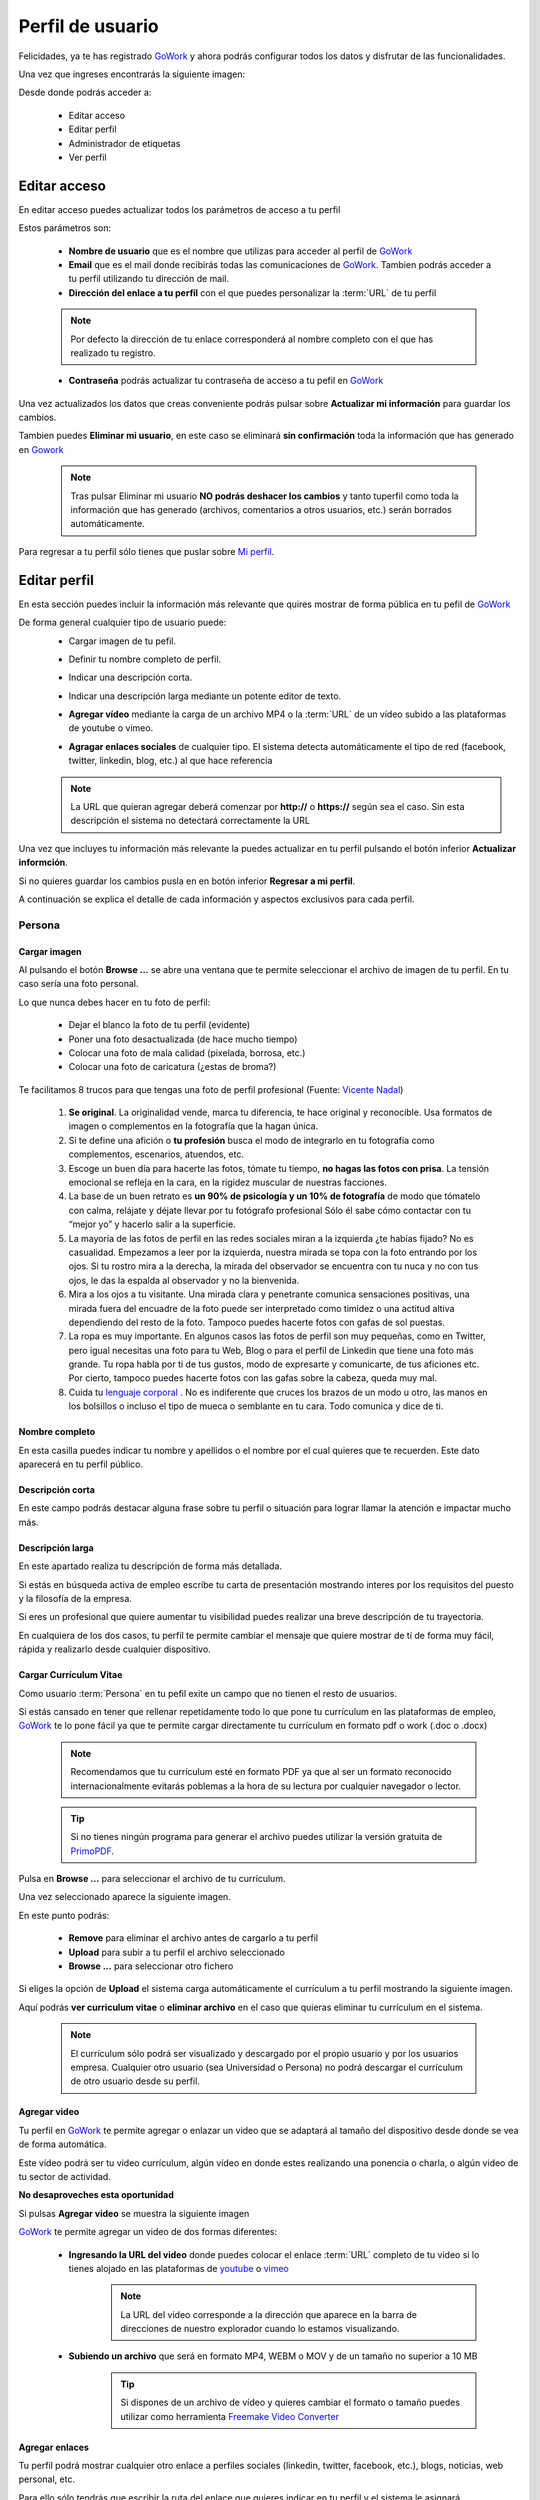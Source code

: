 .. _GoWork: http://gowork.es
.. _Mi perfil: http://gowork.es/site/profile
.. _PrimoPDF: http://www.primopdf.com/es/
.. _youtube: https://www.youtube.com/
.. _vimeo: https://vimeo.com


Perfil de usuario
=================

Felicidades, ya te has registrado `GoWork`_ y ahora podrás configurar todos los datos y 
disfrutar de las funcionalidades.

Una vez que ingreses encontrarás la siguiente imagen:

.. image:: img/panel-user-registered.png
    :align: center
    :alt: panel usuario registrado en gowork

Desde donde podrás acceder a:

 * Editar acceso
 * Editar perfil
 * Administrador de etiquetas
 * Ver perfil
 
Editar acceso
-------------
En editar acceso puedes actualizar todos los parámetros de acceso a tu perfil

.. image:: img/edit-profile.png
    :align: center
    :alt: Formulario para editar los parámetros de acceso al perfil
	
Estos parámetros son: 
 
 * **Nombre de usuario** que es el nombre que utilizas para acceder al perfil de `GoWork`_
 * **Email** que es el mail donde recibirás todas las comunicaciones de `GoWork`_.
   Tambien podrás acceder a tu perfil utilizando tu dirección de mail.
 * **Dirección del enlace a tu perfil** con el que puedes personalizar la :term:`URL` de tu
   perfil
   
 .. note:: 	Por defecto la dirección de tu enlace corresponderá al nombre completo con el
			que has realizado tu registro.
			
 * **Contraseña** podrás actualizar tu contraseña de acceso a tu pefil en `GoWork`_
 
Una vez actualizados los datos que creas conveniente podrás pulsar sobre **Actualizar mi información** para guardar los cambios.
 
Tambien puedes **Eliminar mi usuario**, en este caso se eliminará **sin confirmación** toda la información que has generado en `Gowork`_
 
 .. note:: 	Tras pulsar Eliminar mi usuario **NO podrás deshacer los cambios** y tanto tuperfil como toda la información que has generado (archivos, comentarios a otros	usuarios, etc.) serán borrados automáticamente.

Para regresar a tu perfil sólo tienes que puslar sobre `Mi perfil`_. 
			
Editar perfil
-------------
En esta sección puedes incluir la información más relevante que quires mostrar de forma pública en tu pefil de `GoWork`_

De forma general cualquier tipo de usuario puede:
 * Cargar imagen de tu pefil.
	.. image:: img/upload-image.png
		:align: center
		:alt: Carga una imagen de perfil
 * Definir tu nombre completo de perfil.
	.. image:: img/name.png
		:align: center
		:alt: Define tu nombre completo
 * Indicar una descripción corta.
	.. image:: img/short-description.png
		:align: center
		:alt: Define la descripción corta
 * Indicar una descripción larga mediante un potente editor de texto.
	.. image:: img/long-description.png
		:align: center
		:alt: Descripción larga del perfil
 * **Agregar vídeo** mediante la carga de un archivo MP4 o la :term:`URL` de un vídeo subido a las plataformas de youtube o vimeo.
	.. image:: img/video.png
		:align: center
		:alt: Agregar video
 * **Agragar enlaces sociales** de cualquier tipo. El sistema detecta automáticamente el tipo de red (facebook, twitter, linkedin, blog, etc.) al que hace referencia
	.. image:: img/upload-url.png
		:align: center
		:alt: Agregar enlaces
 
 .. note:: 	La URL que quieran agregar deberá comenzar por **http://** o **https://**
			según sea el caso. Sin esta descripción el sistema no detectará correctamente la URL
 
Una vez que incluyes tu información más relevante la puedes actualizar en tu perfil pulsando el botón inferior **Actualizar informción**.

Si no quieres guardar los cambios pusla en en botón inferior **Regresar a mi perfil**.

.. image:: img/actualiza-regresa.png
	:align: center
	:alt: Botones de actualizar y regresar a mi perfil

A continuación se explica el detalle de cada información y aspectos exclusivos para cada perfil.

**Persona**
^^^^^^^^^^^

**Cargar imagen**
"""""""""""""""""

.. image:: img/upload-image.png
    :align: center
    :alt: Carga una imagen de perfil

Al pulsando el botón **Browse ...**	se abre una ventana que te permite seleccionar el archivo de imagen de tu perfil. En tu caso sería una foto personal.

Lo que nunca debes hacer en tu foto de perfil:

  * Dejar el blanco la foto de tu perfil (evidente)
  * Poner una foto desactualizada (de hace mucho tiempo)
  * Colocar una foto de mala calidad (pixelada, borrosa, etc.)
  * Colocar una foto de caricatura (¿estas de broma?)

Te facilitamos 8 trucos para que tengas una foto de perfil profesional (Fuente: `Vicente Nadal <https://opinionesopinables.wordpress.com/2013/10/02/trucos-para-tener-una-buena-foto-de-perfil/>`_)
 
 #. **Se original**. La originalidad vende, marca tu diferencia, te hace original y reconocible. Usa formatos de imagen o complementos en la fotografía que la hagan única.
 #. Si te define una afición o **tu profesión** busca el modo de integrarlo en tu fotografía como complementos, escenarios, atuendos, etc.
 #. Escoge un buen día para hacerte las fotos, tómate tu tiempo, **no hagas las fotos con prisa**. La tensión emocional se refleja en la cara, en la rigidez muscular de nuestras facciones.
 #. La base de un buen retrato es **un 90% de psicología y un 10% de fotografía** de modo que tómatelo con calma, relájate y déjate llevar por tu fotógrafo profesional Sólo él sabe cómo contactar con tu “mejor yo” y hacerlo salir a la superficie.
 #. La mayoría de las fotos de perfil en las redes sociales miran a la izquierda ¿te habías fijado? No es casualidad. Empezamos a leer por la izquierda, nuestra mirada se topa con la foto entrando por los ojos. Si tu rostro mira a la derecha, la mirada del observador se encuentra con tu nuca y no con tus ojos, le das la espalda al observador y no la bienvenida.
 #. Mira a los ojos a tu visitante. Una mirada clara y penetrante comunica sensaciones positivas, una mirada fuera del encuadre de la foto puede ser interpretado como timidez o una actitud altiva dependiendo del resto de la foto. Tampoco puedes hacerte fotos con gafas de sol puestas.
 #. La ropa es muy importante. En algunos casos las fotos de perfil son muy pequeñas, como en Twitter, pero igual necesitas una foto para tu Web, Blog o para el perfil de Linkedin que tiene una foto más grande. Tu ropa habla por ti de tus gustos, modo de expresarte y comunicarte, de tus aficiones etc. Por cierto, tampoco puedes hacerte fotos con las gafas sobre la cabeza, queda muy mal.
 #. Cuida tu `lenguaje corporal <https://es.wikipedia.org/wiki/Comunicaci%C3%B3n_no_verbal>`_ . No es indiferente que cruces los brazos de un modo u otro, las manos en los bolsillos o incluso el tipo de mueca o semblante en tu cara. Todo comunica y dice de ti.

**Nombre completo**
"""""""""""""""""""

.. image:: img/name.png
    :align: center
    :alt: Define tu nombre completo
	
En esta casilla puedes indicar tu nombre y apellidos o el nombre por el cual quieres que te recuerden. Este dato aparecerá en tu perfil público.

**Descripción corta**
"""""""""""""""""""""

.. image:: img/short-description.png
    :align: center
    :alt: Define la descripción corta

En este campo podrás destacar alguna frase sobre tu perfil o situación para lograr llamar la atención e impactar mucho más.

**Descripción larga**
"""""""""""""""""""""

.. image:: img/long-description.png
    :align: center
    :alt: Descripción larga del perfil
	
En este apartado realiza tu descripción de forma más detallada.

Si estás en búsqueda activa de empleo escribe tu carta de presentación mostrando interes por los requisitos del puesto y la filosofía de la empresa.

Si eres un profesional que quiere aumentar tu visibilidad puedes realizar una breve descripción de tu trayectoria.

En cualquiera de los dos casos, tu perfil te permite cambiar el mensaje que quiere mostrar de tí de forma muy fácil, rápida y realizarlo desde cualquier dispositivo.

**Cargar Currículum Vitae**
"""""""""""""""""""""""""""
Como usuario :term:`Persona` en tu pefil exite un campo que no tienen el resto de usuarios.

.. image:: img/upload-cv.png
    :align: center
    :alt: Seleccionar currículum vitae

Si estás cansado en tener que rellenar repetidamente todo lo que pone tu currículum en las plataformas de empleo, `GoWork`_ te lo pone fácil ya que te permite cargar directamente tu currículum en formato pdf o work (.doc o .docx)

 .. note:: 	Recomendamos que tu currículum esté en formato PDF ya que al ser un formato
			reconocido internacionalmente evitarás poblemas a la hora de su lectura por cualquier navegador o lector.
			
 .. tip:: 	Si no tienes ningún programa para generar el archivo puedes utilizar la versión
			gratuita de `PrimoPDF`_.

Pulsa en **Browse ...** para seleccionar el archivo de tu currículum.

Una vez seleccionado aparece la siguiente imagen.
	
.. image:: img/pre-upload-cv.png
    :align: center
    :alt: Cargar currículum vitae
	
En este punto podrás:

 * **Remove** para eliminar el archivo antes de cargarlo a tu perfil
 * **Upload** para subir a tu perfil el archivo seleccionado
 * **Browse ...** para seleccionar otro fichero
 
Si eliges la opción de **Upload** el sistema carga automáticamente el currículum a tu perfil mostrando la siguiente imagen.
	
.. image:: img/see-cv.png
    :align: center
    :alt: Gestionar currículum vitae
	
Aquí podrás **ver curriculum vitae** o **eliminar archivo** en el caso que quieras eliminar tu currículum en el sistema.
	
 .. note:: 	El currículum sólo podrá ser visualizado y descargado por el propio usuario y por los usuarios empresa. Cualquier otro usuario (sea Universidad o Persona) no podrá descargar el currículum de otro usuario desde su perfil.
 
**Agregar video**
"""""""""""""""""

.. image:: img/video.png
    :align: center
    :alt: Agregar video
 
Tu perfil en `GoWork`_ te permite agregar o enlazar un video que se adaptará al tamaño del dispositivo desde donde se vea de forma automática.

Este vídeo podrá ser tu video currículum, algún vídeo en donde estes realizando una ponencia o charla, o algún video de tu sector de actividad.

**No desaproveches esta oportunidad**

Si pulsas **Agregar video** se muestra la siguiente imagen

.. image:: img/upload-video.png
    :align: center
    :alt: Ventana para cargar video
 
`GoWork`_ te permite agregar un video de dos formas diferentes:

 * **Ingresando la URL del video** donde puedes colocar el enlace :term:`URL` completo de tu video si lo tienes alojado en las plataformas de `youtube`_ o `vimeo`_
	.. note:: 	La URL del video corresponde a la dirección que aparece en la barra de direcciones de nuestro explorador cuando lo estamos visualizando.
 * **Subiendo un archivo** que será en formato MP4, WEBM o MOV y de un tamaño no superior a 10 MB
	.. tip:: 	Si dispones de un archivo de vídeo y quieres cambiar el formato o tamaño puedes utilizar como herramienta `Freemake Video Converter <http://www.freemake.com/es/>`_
 
**Agregar enlaces**
"""""""""""""""""""

Tu perfil podrá mostrar cualquier otro enlace a perfiles sociales (linkedin, twitter, facebook, etc.), blogs, noticias, web personal, etc.

.. image:: img/upload-url.png
    :align: center
    :alt: Agregar enlaces
	
Para ello sólo tendrás que escribir la ruta del enlace que quieres indicar en tu perfil y el sistema le asignará automáticamente el icono correspondiente.

La ruta del enlace corresponde a la que aparece en la barra de direcciones del navegador que empieza por http:// o https://.

	.. tip:: 	Si el sistema no encuentra el icono para la red asociada, informa al correo `info@gowork.es <mailto:info@gowork.es>`_ y se encargarán de añadir el icono y actualizarlo en tu perfil.

 
**Empresa**
^^^^^^^^^^^

**Cargar imagen**
"""""""""""""""""
.. image:: img/upload-image.png
    :align: center
    :alt: Carga la imagen de tu marca
	
Esta opción te permite incluir tu imagen corporativa, marca, logo o grafo que identifique tu empresa, modelo de negocio o iniciativa empresarial mediante un archivo de imagen.
	
**Nombre completo**
"""""""""""""""""""
.. image:: img/name.png
    :align: center
    :alt: Define el nombre de tu empresa

En este apartado puedes escribir el nombre con el que los clientes identifican a tu empresa.
	
**Descripción corta**
"""""""""""""""""""""
.. image:: img/short-description.png
    :align: center
    :alt: Define la descripción corta
	
En la descripción corta podrás incluir tu :term:`Propuesta de valor` o :term:`Eslogan` para hacerte diferenciar del resto y captar la atención del potencial cliente o talento.
	
**Descripción larga**
"""""""""""""""""""""
.. image:: img/long-description.png
    :align: center
    :alt: Define la descripción larga
	
Nuestro avanzado editor te permite desarrollar una descripción más elaborada de tus productos o servicios.

Puedes añadir enlaces, dar formato al texto, introducir algún :term:`iframe`

**Agregar video**
"""""""""""""""""
.. image:: img/video.png
    :align: center
    :alt: Agregar video

Esta funcionalidad te permitirá mostrar un vídeo de tu empresa, producto o servicio estrella o de tu modelo de negocio.

 * **Ingresando la URL del video** donde puedes colocar el enlace :term:`URL` completo de tu video si lo tienes alojado en las plataformas de `youtube`_ o `vimeo`_
	.. note:: 	La URL del video corresponde a la dirección que aparece en la barra de direcciones de nuestro explorador cuando lo estamos visualizando.
 * **Subiendo un archivo** que será en formato MP4, WEBM o MOV y de un tamaño no superior a 10 MB
	.. tip:: 	Si dispones de un archivo de vídeo y quieres cambiar el formato o tamaño puedes utilizar como herramienta `Freemake Video Converter <http://www.freemake.com/es/>`_
	
**Agregar enlaces**
"""""""""""""""""""

Tu perfil podrá mostrar cualquier otro enlace a perfiles sociales (linkedin, twitter, facebook, etc.), blogs, noticias, web personal, etc.

.. image:: img/upload-url.png
    :align: center
    :alt: Agregar enlaces
	
Para ello sólo tendrás que escribir la ruta del enlace que quieres indicar en tu perfil y el sistema le asignará automáticamente el icono correspondiente.

La ruta del enlace corresponde a la que aparece en la barra de direcciones del navegador que empieza por http:// o https://.

	.. tip:: 	Si el sistema no encuentra el icono para la red asociada, informa al correo `info@gowork.es <mailto:info@gowork.es>`_ y se encargarán de añadir el icono y actualizarlo en tu perfil.


**Universidad**
^^^^^^^^^^^^^^^

**Cargar imagen**
"""""""""""""""""
.. image:: img/upload-image.png
    :align: center
    :alt: Carga una imagen de perfil

Te permite cargar la insignia de la institución, logotipo o imagen de vuestra organización.

Si eres un profesional que ofrece servicios de formación o acreditación como :term:`freelance`, puedes incluir tu imagen corporativa o logo.

¿No tienes logo?

No pasa nada, existen múltiples aplicaciones web que te permiten diseñar tu logotipo de forma rápida y online como por ejemplo `www.freelogoservices.com <http://www.freelogoservices.com>`_
	
**Nombre completo**
"""""""""""""""""""
.. image:: img/name.png
    :align: center
    :alt: Define tu nombre completo
	
Indica el nombre o departamento de la organización.
	
**Descripción corta**
"""""""""""""""""""""
.. image:: img/short-description.png
    :align: center
    :alt: Define la descripción corta

En este campo puedes indicar algun :term:`Eslogan` o :term:`Propuesta de valor` que te haga desmarcar para captar la atención de los alumnos.
	
**Descripción larga**
"""""""""""""""""""""
.. image:: img/long-description.png
    :align: center
    :alt: Define la descripción larga

En este campo puedes desarrollar de forma más completa vuestro catálogo de servicios y formación. Recuerda que el editor te permite incluir hipervínculos e :term:`iframe`	
	
	
**Agregar video**
"""""""""""""""""
.. image:: img/video.png
    :align: center
    :alt: Agregar video

Esta funcionalidad te permitirá mostrar un vídeo de vuestra institución, servicios u oferta formativa.

 * **Ingresando la URL del video** donde puedes colocar el enlace :term:`URL` completo de tu video si lo tienes alojado en las plataformas de `youtube`_ o `vimeo`_
	.. note:: 	La URL del video corresponde a la dirección que aparece en la barra de direcciones de nuestro explorador cuando lo estamos visualizando.
 * **Subiendo un archivo** que será en formato MP4, WEBM o MOV y de un tamaño no superior a 10 MB
	.. tip:: 	Si dispones de un archivo de vídeo y quieres cambiar el formato o tamaño puedes utilizar como herramienta `Freemake Video Converter <http://www.freemake.com/es/>`_
	
	
**Agregar enlaces**
"""""""""""""""""""

Tu perfil podrá mostrar cualquier otro enlace a perfiles sociales (linkedin, twitter, facebook, etc.), campus de formación, web corporativa, etc.

.. image:: img/upload-url.png
    :align: center
    :alt: Agregar enlaces
	
Para ello sólo tendrás que escribir la ruta del enlace que quieres indicar en tu perfil y el sistema le asignará automáticamente el icono correspondiente.

La ruta del enlace corresponde a la que aparece en la barra de direcciones del navegador que empieza por http:// o https://.

	.. tip:: 	Si el sistema no encuentra el icono para la red asociada, informa al correo `info@gowork.es <mailto:info@gowork.es>`_ y se encargarán de añadir el icono y actualizarlo en tu perfil. Si lo deseas podemos incluir el logotipo de vuestra organización para ayudaros a crear marca.


Administrador de etiquetas
--------------------------

`GoWork`_ te permite demostrar tu formación y competencias o habilidades. Así como conectar con otros usuarios alineados con tus intereses de forma automática.

Para ello, debes definir las etiquetas pulsando sobre el botón **administrador de etiquetas** de tu perfil

.. image:: img/management-skills.png
    :align: center
    :alt: Administrador de etiquetas


**Persona**
^^^^^^^^^^^

Competencias y habilidades
""""""""""""""""""""""""""
.. image:: img/management-skills-talent-person.png
    :align: center
    :alt: Administrador de etiquetas de competencias y habilidades de la persona

Tu puedes definir tus competencias y habilidades de forma muy sencilla con `GoWork`_

Sólo tendrás que escribirlas, el sistema te ofrecerá un listado de términos relacionados con la palabra que estás escribiendo que te ayudarán a tu elección. No obstante, puedes escribir el término que mejor consideres.

.. image:: img/add-skill-talent-person.png
    :align: center
    :alt: Administrador de etiquetas de competencias y habilidades de la persona

	.. tip:: 	Eligiendo los términos que te aparecen sugeridos optimizarás las opciones de búsqueda

Titulaciones
""""""""""""
.. image:: img/management-skills-training-person.png
    :align: center
    :alt: Administrador de etiquetas de formación

Tu puedes definir tu formación de forma muy sencilla con `GoWork`_

Sólo tendrás que escribirlas, el sistema te ofrecerá un listado de términos relacionados con la palabra que estás escribiendo que te ayudarán a tu elección. No obstante, puedes escribir el término o titulación que tengas.

	.. image:: img/add-skill-training-person.png
		:align: center
		:alt: Administrador de etiquetas de competencias y habilidades de la persona

	.. tip:: 	Eligiendo los términos que te aparecen sugeridos optimizarás las opciones de búsqueda

Una vez definida debes pulsar el botón **añadir** para quedar fijada en tu perfil.

Una vez fijada podrás editar, añadir nuevos enlaces o actulizar los existentes, incluir tus propios comentarios y ver los comentarios recibidos de otros usuarios (:term:`Personas`, :term:`Empresas` o :term:`Universidades`)

Puedes ampliar más información sobre las posibilidades que te ofrece esta herramienta desde la sección de `funcionalidades <>`_

Intereses
"""""""""
.. image:: img/management-skills-interest-person.png
    :align: center
    :alt: Administrador de etiquetas de interes de la persona


**Empresa**
^^^^^^^^^^^

**Sector**
""""""""""
.. image:: img/management-skills-sector.png
    :align: center
    :alt: Administrador de etiquetas sector


**Intereses**
"""""""""""""
.. image:: img/management-skills-interest.png
    :align: center
    :alt: Administrador de etiquetas de interes


**Universidad**
^^^^^^^^^^^^^^^

**Sector**
""""""""""
.. image:: img/management-skills-sector.png
    :align: center
    :alt: Administrador de etiquetas sector

**Intereses**
"""""""""""""
.. image:: img/management-skills-interest.png
    :align: center
    :alt: Administrador de etiquetas de interes

 
 
Ver perfil
----------
 
 Pulsando sobre el botón de ver perfil visualizaremos el aspecto que tiene nuestro perfil de forma pública a tiempo real. 
 
 .. image:: img/view-my-profile.png
    :align: center
    :alt: vista perfil público usuario registrado en gowork
 
  Para regresar a las opciones de mi perfil debo pulsar sobre el menú `Mi peril`_ que aparece en la parte superior derecha.
  
  De esta forma podrás diseñar la imagen o formato de tu perfil para lograr el máximo impacto posible.
 
Ayuda editor de texto
---------------------